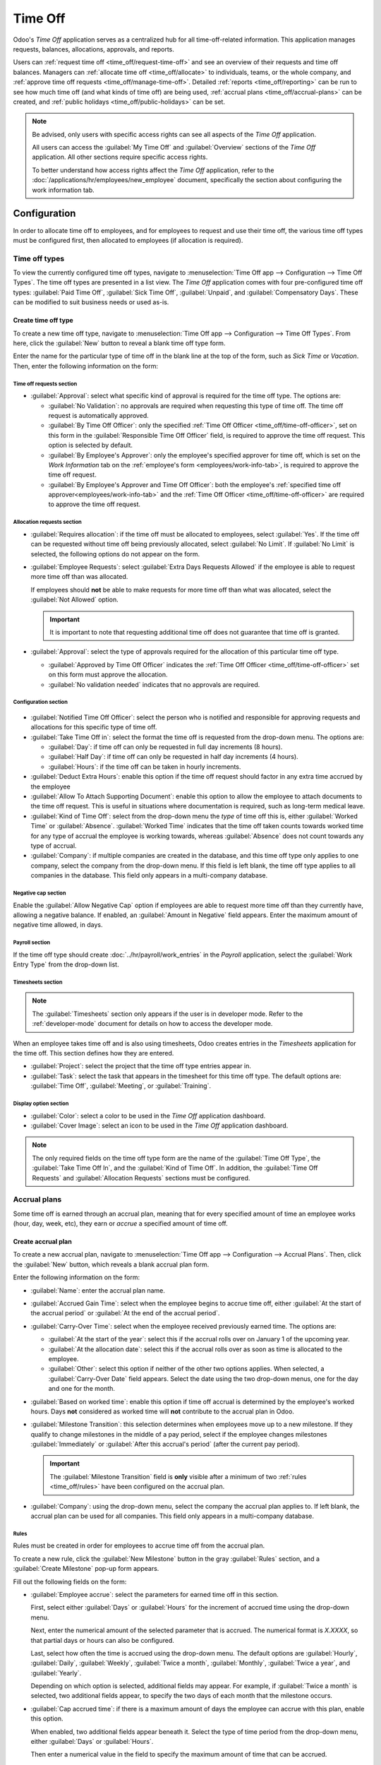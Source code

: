 ========
Time Off
========

Odoo's *Time Off* application serves as a centralized hub for all time-off-related information. This
application manages requests, balances, allocations, approvals, and reports.

Users can :ref:`request time off <time_off/request-time-off>` and see an overview of their requests
and time off balances. Managers can :ref:`allocate time off <time_off/allocate>` to individuals,
teams, or the whole company, and :ref:`approve time off requests <time_off/manage-time-off>`.
Detailed :ref:`reports <time_off/reporting>` can be run to see how much time off (and what kinds of
time off) are being used, :ref:`accrual plans <time_off/accrual-plans>` can be created, and
:ref:`public holidays <time_off/public-holidays>` can be set.

.. note::
   Be advised, only users with specific access rights can see all aspects of the *Time Off*
   application.

   All users can access the :guilabel:`My Time Off` and :guilabel:`Overview` sections of the *Time
   Off* application. All other sections require specific access rights.

   To better understand how access rights affect the *Time Off* application, refer to the
   :doc:`/applications/hr/employees/new_employee` document, specifically the section about
   configuring the work information tab.

Configuration
=============

In order to allocate time off to employees, and for employees to request and use their time off, the
various time off types must be configured first, then allocated to employees (if allocation is
required).

.. _time_off/time-off-types:

Time off types
--------------

To view the currently configured time off types, navigate to :menuselection:`Time Off app -->
Configuration --> Time Off Types`. The time off types are presented in a list view. The *Time Off*
application comes with four pre-configured time off types: :guilabel:`Paid Time Off`,
:guilabel:`Sick Time Off`, :guilabel:`Unpaid`, and :guilabel:`Compensatory Days`. These can be
modified to suit business needs or used as-is.

Create time off type
~~~~~~~~~~~~~~~~~~~~

To create a new time off type, navigate to :menuselection:`Time Off app --> Configuration --> Time
Off Types`. From here, click the :guilabel:`New` button to reveal a blank time off type form.

Enter the name for the particular type of time off in the blank line at the top of the form, such as
`Sick Time` or `Vacation`. Then, enter the following information on the form:

Time off requests section
*************************

- :guilabel:`Approval`: select what specific kind of approval is required for the time off type. The
  options are:

  - :guilabel:`No Validation`: no approvals are required when requesting this type of time off. The
    time off request is automatically approved.
  - :guilabel:`By Time Off Officer`: only the specified :ref:`Time Off Officer
    <time_off/time-off-officer>`, set on this form in the :guilabel:`Responsible Time Off Officer`
    field, is required to approve the time off request. This option is selected by default.
  - :guilabel:`By Employee's Approver`: only the employee's specified approver for time off, which
    is set on the *Work Information* tab on the :ref:`employee's form <employees/work-info-tab>`, is
    required to approve the time off request.
  - :guilabel:`By Employee's Approver and Time Off Officer`: both the employee's :ref:`specified
    time off approver<employees/work-info-tab>` and the :ref:`Time Off Officer
    <time_off/time-off-officer>` are required to approve the time off request.

Allocation requests section
***************************

- :guilabel:`Requires allocation`: if the time off must be allocated to employees, select
  :guilabel:`Yes`. If the time off can be requested without time off being previously allocated,
  select :guilabel:`No Limit`. If :guilabel:`No Limit` is selected, the following options do not
  appear on the form.
- :guilabel:`Employee Requests`: select :guilabel:`Extra Days Requests Allowed` if the employee is
  able to request more time off than was allocated.

  If employees should **not** be able to make requests for more time off than what was allocated,
  select the :guilabel:`Not Allowed` option.

  .. example::
     Ten days are allocated to the employee for this particular type of time off, and the
     :guilabel:`Extra Days Requests Allowed` option is enabled. The employee wants to take a
     vacation for twelve days. They may submit a request for two additional days since the
     :guilabel:`Extra Days Requests Allowed` option is enabled.

  .. important::
     It is important to note that requesting additional time off does not guarantee that time off is
     granted.

- :guilabel:`Approval`: select the type of approvals required for the allocation of this particular
  time off type.

  - :guilabel:`Approved by Time Off Officer` indicates the :ref:`Time Off Officer
    <time_off/time-off-officer>` set on this form must approve the allocation.
  - :guilabel:`No validation needed` indicates that no approvals are required.

Configuration section
*********************

  .. _`time_off/time-off-officer`:

- :guilabel:`Notified Time Off Officer`: select the person who is notified and responsible for
  approving requests and allocations for this specific type of time off.
- :guilabel:`Take Time Off in`: select the format the time off is requested from the drop-down menu.
  The options are:

  - :guilabel:`Day`: if time off can only be requested in full day increments (8 hours).
  - :guilabel:`Half Day`: if time off can only be requested in half day increments (4 hours).
  - :guilabel:`Hours`: if the time off can be taken in hourly increments.

- :guilabel:`Deduct Extra Hours`: enable this option if the time off request should factor in any
  extra time accrued by the employee

  .. example::
     If an employee works two extra hours for the week, and requests five hours of time off, the
     request would be for three hours, since the two extra worked hours are used first, and deducted
     from the request.

- :guilabel:`Allow To Attach Supporting Document`: enable this option to allow the employee to
  attach documents to the time off request. This is useful in situations where documentation is
  required, such as long-term medical leave.
- :guilabel:`Kind of Time Off`: select from the drop-down menu the *type* of time off this is,
  either :guilabel:`Worked Time` or :guilabel:`Absence`. :guilabel:`Worked Time` indicates that the
  time off taken counts towards worked time for any type of accrual the employee is working towards,
  whereas :guilabel:`Absence` does not count towards any type of accrual.
- :guilabel:`Company`: if multiple companies are created in the database, and this time off type
  only applies to one company, select the company from the drop-down menu. If this field is left
  blank, the time off type applies to all companies in the database. This field only appears in a
  multi-company database.

Negative cap section
********************

Enable the :guilabel:`Allow Negative Cap` option if employees are able to request more time off than
they currently have, allowing a negative balance. If enabled, an :guilabel:`Amount in Negative`
field appears. Enter the maximum amount of negative time allowed, in days.

.. example::
   Sara currently has three days of vacation. She is planning a trip that requires five days of
   vacation. Enabling the :guilabel:`Allow Negative Cap` option allows Sara to submit a request for
   five days. If approved, her time off balance will be negative two (-2) days.

.. image:: time_off/time-off-type-form-top.png
   :align: center
   :alt: The top half of the time off type form, with all the information filled out for sick time
         off.

Payroll section
***************

If the time off type should create :doc:`../hr/payroll/work_entries` in the *Payroll* application,
select the :guilabel:`Work Entry Type` from the drop-down list.

Timesheets section
******************

.. note::
   The :guilabel:`Timesheets` section only appears if the user is in developer mode. Refer to the
   :ref:`developer-mode` document for details on how to access the developer mode.

When an employee takes time off and is also using timesheets, Odoo creates entries in the
*Timesheets* application for the time off. This section defines how they are entered.

- :guilabel:`Project`: select the project that the time off type entries appear in.
- :guilabel:`Task`: select the task that appears in the timesheet for this time off type. The
  default options are: :guilabel:`Time Off`, :guilabel:`Meeting`, or :guilabel:`Training`.

Display option section
**********************

- :guilabel:`Color`: select a color to be used in the *Time Off* application dashboard.
- :guilabel:`Cover Image`: select an icon to be used in the *Time Off* application dashboard.

.. note::
   The only required fields on the time off type form are the name of the :guilabel:`Time Off Type`,
   the :guilabel:`Take Time Off In`, and the :guilabel:`Kind of Time Off`. In addition, the
   :guilabel:`Time Off Requests` and :guilabel:`Allocation Requests` sections must be configured.

.. image:: time_off/time-off-type-form-bottom.png
   :align: center
   :alt: The lower half of the time off type form, with all the information filled out for sick time
         off.

.. _time_off/accrual-plans:

Accrual plans
-------------

Some time off is earned through an accrual plan, meaning that for every specified amount of time an
employee works (hour, day, week, etc), they earn or *accrue* a specified amount of time off.

.. example::
   If an employee accrues a vacation day for every week they work, they would earn 0.2 vacation days
   for each hour they work. At the end of a forty hour work week, they earn one whole vacation day
   (8 hours).

Create accrual plan
~~~~~~~~~~~~~~~~~~~

To create a new accrual plan, navigate to :menuselection:`Time Off app --> Configuration --> Accrual
Plans`. Then, click the :guilabel:`New` button, which reveals a blank accrual plan form.


Enter the following information on the form:

- :guilabel:`Name`: enter the accrual plan name.
- :guilabel:`Accrued Gain Time`: select when the employee begins to accrue time off, either
  :guilabel:`At the start of the accrual period` or :guilabel:`At the end of the accrual period`.
- :guilabel:`Carry-Over Time`: select when the employee received previously earned time. The options
  are:

  - :guilabel:`At the start of the year`: select this if the accrual rolls over on January 1 of the
    upcoming year.
  - :guilabel:`At the allocation date`: select this if the accrual rolls over as soon as time is
    allocated to the employee.
  - :guilabel:`Other`: select this option if neither of the other two options applies. When
    selected, a :guilabel:`Carry-Over Date` field appears. Select the date using the two drop-down
    menus, one for the day and one for the month.

- :guilabel:`Based on worked time`: enable this option if time off accrual is determined by the
  employee's worked hours. Days **not** considered as worked time will **not** contribute to the
  accrual plan in Odoo.
- :guilabel:`Milestone Transition`: this selection determines when employees move up to a new
  milestone. If they qualify to change milestones in the middle of a pay period, select if the
  employee changes milestones :guilabel:`Immediately` or :guilabel:`After this accrual's period`
  (after the current pay period).

  .. important::
     The :guilabel:`Milestone Transition` field is **only** visible after a minimum of two
     :ref:`rules <time_off/rules>` have been configured on the accrual plan.

- :guilabel:`Company`: using the drop-down menu, select the company the accrual plan applies to. If
  left blank, the accrual plan can be used for all companies. This field only appears in a
  multi-company database.

.. image:: time_off/accrual-plan-form.png
   :align: center
   :alt: An accrual plan form with all the entries filled out.

.. _time_off/rules:

Rules
*****

Rules must be created in order for employees to accrue time off from the accrual plan.

To create a new rule, click the :guilabel:`New Milestone` button in the gray :guilabel:`Rules`
section, and a :guilabel:`Create Milestone` pop-up form appears.

Fill out the following fields on the form:

- :guilabel:`Employee accrue`: select the parameters for earned time off in this section.

  First, select either :guilabel:`Days` or :guilabel:`Hours` for the increment of accrued time using
  the drop-down menu.

  Next, enter the numerical amount of the selected parameter that is accrued. The numerical format
  is `X.XXXX`, so that partial days or hours can also be configured.

  Last, select how often the time is accrued using the drop-down menu. The default options are
  :guilabel:`Hourly`, :guilabel:`Daily`, :guilabel:`Weekly`, :guilabel:`Twice a month`,
  :guilabel:`Monthly`, :guilabel:`Twice a year`, and :guilabel:`Yearly`.

  Depending on which option is selected, additional fields may appear. For example, if
  :guilabel:`Twice a month` is selected, two additional fields appear, to specify the two days of
  each month that the milestone occurs.
- :guilabel:`Cap accrued time`: if there is a maximum amount of days the employee can accrue with
  this plan, enable this option.

  When enabled, two additional fields appear beneath it. Select the type of time period from the
  drop-down menu, either :guilabel:`Days` or :guilabel:`Hours`.

  Then enter a numerical value in the field to specify the maximum amount of time that can be
  accrued.
- :guilabel:`Milestone reached`: enter the number and value of the time period that must pass before
  the employee starts to accumulate time off. The first value is numerical; enter a number in the
  first field.

  Then, select the type of time period using the drop-down menu in the second field. The options
  are: :guilabel:`Days`, :guilabel:`Months`, or :guilabel:`Years`.
- :guilabel:`Carry over`: select how any unused time off is handled. The options are either:

  - :guilabel:`None. Accrued time reset to 0`: any unused time off is gone.
  - :guilabel:`All accrued time carried over`: all unused time off is rolled over to the next
    calendar year.
  - :guilabel:`Carry over with a maximum`: unused time off is rolled over to the next calendar year,
    but there is a cap. An :guilabel:`Up to` field appears if this is selected. Enter the maximum
    number of :guilabel:`Days` that can roll over to the following year. Any time off beyond this
    parameter is lost.

Once the form is completed, click :guilabel:`Save & Close` to save the form and close the pop-up, or
click :guilabel:`Save & New` to save the form and create another milestone. Add as many milestones
as desired.

.. image:: time_off/milestone.png
   :align: center
   :alt: A milestone form with all the entries filled out.

.. _time_off/public-holidays:

Public holidays
---------------

To observe public or national holidays and provide extra days off as holidays to employees,
configure the observed *public holidays* in Odoo.

It is important to configure these days in Odoo, so employees are aware of the days they have off,
and do not request time off on days that are already set as a public holiday (non-working days).

Additionally, all public holidays configured in the *Time Off* app are also reflected in any app
that uses **working schedules**, such as the *Calendar*, *Planning*, and *Manufacturing* app, to
name a few.

Due to Odoo's integration with various other apps using working schedules, it is considered best
practice to ensure all public holidays are configured.

Create public holiday
~~~~~~~~~~~~~~~~~~~~~

To create a public holiday, navigate to :menuselection:`Time Off app --> Configuration --> Public
Holidays`.

All currently configured public holidays appear in a list view.

Click the :guilabel:`New` button, and a new line appears at the bottom of the list.

Enter the following information:

- :guilabel:`Name`: enter the name of the holiday.
- :guilabel:`Company`: if in a multi-company database, the current company populates this field by
  default. It is not possible to edit this field.

  .. note::
     The :guilabel:`Company` field is hidden by default. To view this field, click the two dots in
     the top-right corner of the list, and activate the :guilabel:`Company` selection.

- :guilabel:`Start Date`: using the date and time picker, select the date and time that the holiday
  starts. By default, this field is configured for the current date. The start time is set according
  to the start time for the company (according to the :ref:`working schedules
  <payroll/working-times>`). If the user's computer is set to a different time zone, the start time
  is adjusted according to the difference in the time zone compared to the company's time zone.
- :guilabel:`End Date`: using the date and time picker, select the date and time that the holiday
  ends. By default, this field is configured for the current date, and the time is set to the end
  time for the company (according to the :ref:`working schedules <payroll/working-times>`). If the
  user's computer is set to a different time zone, the start time is adjusted according to the
  difference in the time zone compared to the company's time zone.

  .. example::
     A company located in San Francisco operates from 9:00 AM - 6:00 PM, with an eight hour work day
     and a one hour lunch break.

     For a user in New York with a computer time zone set to Eastern, a created public holiday
     displays a start time of 12:00 PM - 9:00 PM, accounting for the time zone difference.

     Similarly, a user located in Los Angeles with a computer time zone set to Pacific sees a public
     holiday time as 9:00 AM - 6:00 PM.

- :guilabel:`Working Hours`: if the holiday should only apply to employees who have a specific set
  of working hours, select the working hours from the drop-down menu. If left blank, the holiday
  applies to all employees.
- :guilabel:`Work Entry Type`: if using the *Payroll* application, this field defines how the
  :ref:`work entries <payroll/work-entries>`  for the holiday appear. Select the work entry type
  from the drop-down menu.

.. image:: time_off/holidays.png
   :align: center
   :alt: The list of public holidays in the configuration menu.

.. _time_off/allocate:

Allocate time off
=================

Once time off types and accrual plans have been configured, the next step is to allocate, or give,
time off to employees. This section is only visible to users who have either :guilabel:`Time Off
Officer` or :guilabel:`Administrator` access rights for the *Time Off* application.

To create a new allocation, navigate to :menuselection:`Time Off app --> Management -->
Allocations`.

This presents a list of all current allocations, including their respective status.

Click :guilabel:`New` to allocate time off, and a blank allocation form appears.

After entering a name for the allocation on the first blank field of the form, enter the following
information:

- :guilabel:`Time Off Type`: using the drop-down menu, select the type of time off that is being
  allocated to the employees.
- :guilabel:`Allocation Type`: select either :guilabel:`Regular Allocation` or :guilabel:`Accrual
  Allocation`. If the allocation is **not** based on an accrual plan, select :guilabel:`Regular
  Allocation`.
- :guilabel:`Accrual Plan`: if :guilabel:`Accrual Allocation` is selected for the
  :guilabel:`Allocation Type`, the :guilabel:`Accrual Plan` field appears. Using the drop-down menu,
  select the accrual plan with which the allocation is associated. An accrual plan **must** be
  selected for an :guilabel:`Accrual Allocation`.
- :guilabel:`Validity Period/Start Date`: if :guilabel:`Regular Allocation` is selected for the
  :guilabel:`Allocation Type`, this field is labeled :guilabel:`Validity Period`. If
  :guilabel:`Accrual Allocation` is selected for the :guilabel:`Allocation Type`, this field is
  labeled :guilabel:`Start Date`.

  The current date populates the first date field by default. To select another date, click on the
  pre-populated date to reveal a pop-up calendar window. Navigate to the desired start date for the
  allocation and click on the date to select it.

  If the allocation expires, select the expiration date in the next date field. If the time off does
  *not* expire, leave the second date field blank. `No Limit` appears in the field if no date is
  selected.

  If :guilabel:`Accrual Allocation` is selected for the :guilabel:`Allocation Type`, this second
  field is labeled :guilabel:`Run until`.
- :guilabel:`Allocation`: enter the amount of time that is being allocated to the employees. This
  field displays the time in either :guilabel:`Hours` or :guilabel:`Days`, depending on how the
  selected :ref:`Time Off Type <time_off/time-off-types>` is configured (in days or hours).
- :guilabel:`Mode`: using the drop-down menu, select how the allocation is assigned. This selection
  determines who receives the time off allocation. The options are :guilabel:`By Employee`,
  :guilabel:`By Company`, :guilabel:`By Department`, or :guilabel:`By Employee Tag`.

  Depending on what is selected for the :guilabel:`Mode`, this following field is labeled either:
  :guilabel:`Employees`, :guilabel:`Company`, :guilabel:`Department`, or :guilabel:`Employee Tag`.

  Using the drop-down menu, indicate the specific employees, company, department, or employee tags
  who are receiving this time off.

  Multiple selections can be made for either :guilabel:`Employees` or :guilabel:`Employee Tag`.

  Only one selection can be made for the :guilabel:`Company` or :guilabel:`Department`.
- :guilabel:`Add a reason...`: if any description or note is necessary to explain the time off
  allocation, enter it in this field at the bottom of the form.

.. image:: time_off/new-allocation.png
   :align: center
   :alt: A new allocation form with all the fields filled out for the annual two week vacation
         granted to all employees.

.. _time_off/request-time-off:

Request time off
================

Once an employee has been allocated time off, a request to use the time off can be submitted. Time
off can be requested in one of two ways, either from the :ref:`dashboard <time_off/dashboard>` or
from the :ref:`My Time Off <time_off/my-time-off>` view.

To access the dashboard, navigate to :menuselection:`Time Off app --> My Time --> Dashboard`. This
is also the default view for the *Time Off* application.

To access :guilabel:`My Time Off`, navigate to :menuselection:`Time Off app --> My Time --> My Time
Off`. This presents a list view of all the time off requests for the employee.

To create a new request for time off, click the :guilabel:`New` button on either the main *Time Off*
:guilabel:`Dashboard` or the :guilabel:`My Time Off` list view.

.. note::
   Both :guilabel:`New` buttons open a :guilabel:`New Time Off` request form, but when requested
   from the :guilabel:`Dashboard`, the form appears in a pop-up window. When requested from the
   :guilabel:`My Time Off` list view, the screen navigates to a new time off request page instead.

Enter the following information on the :guilabel:`New Time Off` request form:

- :guilabel:`Time Off Type`: select the type of time off being requested from the drop-down menu.
- :guilabel:`Dates`: enter the dates that the time off falls under. There are two fields to
  populate, the start and end dates. Click on either date field and a calendar pop-up appears.

  Click on the start date, then click on the end date. The selected start and end dates appear in
  deep teal, and the dates between them appear in pale teal (if applicable).

  If the time off requested is for a single day, click on the start date, then click the same date
  again for the end date.

  When the correct dates are selected/highlighted, click the :guilabel:`Apply` button.

  The selected dates now populate the two fields in the :guilabel:`Dates` line.

  If the selected :guilabel:`Time Off Type` is configured to have the time off taken in hours, the
  following two fields also appear:

  - :guilabel:`Half Day`: if the time off request is for a half day, check this box. When this is
    selected, the second date field disappears, and is replaced with a drop-down menu. Select either
    :guilabel:`Morning` or :guilabel:`Afternoon` to indicate which half of the day is being
    requested.
  - :guilabel:`Custom Hours`: if the time off requested is not a whole or half day, check this box.
    A :guilabel:`From` and :guilabel:`To` field appears beneath this option if selected. Using the
    drop-down menu, select the start and end time for the time off request.

- :guilabel:`Duration`: this field updates automatically once the :guilabel:`Date` section is
  completed. If the :guilabel:`Date` section is modified, this section automatically updates to
  reflect the total time off requested. This field is in either hours or days, depending on how the
  selected :guilabel:`Time Off Type` is configured.
- :guilabel:`Description`: enter a description for the time off request. This should include any
  details that managers and approvers may need in order to approve the request.
- :guilabel:`Supporting Document`: this field only appears if the :guilabel:`Time Off Type` selected
  allows for the attachments of documents. Click the :guilabel:`Attach File` button, and a file
  explorer window appears.

  Navigate to the files to attach, select them, then click the :guilabel:`Open` button. The files
  then appear on the time off request form. Multiple documents can be attached, if necessary.

If the request was created from the :guilabel:`dashboard`, click the :guilabel:`Save & Close` button
to save the information and submit the request. If the form was completed from the :guilabel:`My
Time Off` list view, the information is automatically saved as it is entered. However, the form can
be saved manually at any time by clicking the :guilabel:`Save manually` option, represented by a
:guilabel:`cloud with an upwards arrow inside` icon.

.. image:: time_off/time-off-request.png
   :align: center
   :alt: A time off request form filled out for an employee home sick for two days with the flu.

.. _time_off/request-allocation:

Request allocation
==================

If an employee has used all their time off, or is going to run out of time off, they can request an
allocation for additional time. Allocations can be requested in one of two ways, either from the
:ref:`dashboard <time_off/dashboard>` or the :ref:`My Allocations <time_off/my-allocations>` view.

To access the dashboard, navigate to the :menuselection:`Time Off app --> My Time --> Dashboard`.
This is also the default view for the *Time Off* application.

To access :guilabel:`My Allocations`, navigate to the :menuselection:`Time Off app --> My Time -->
My Allocations`. This presents a list view of all the allocations for the employee.

To create a new allocation request, click either the :guilabel:`New Allocation Request` button on
the main *Time Off* dashboard, or the :guilabel:`New` button in the :guilabel:`My Allocations` list
view. Both buttons open a new allocation request form.

.. note::
   Both :guilabel:`New` buttons open a :guilabel:`New Allocation` request form, but when requested
   from the :guilabel:`Dashboard`, the form appears in a pop-up window. When requested from the
   :guilabel:`My Allocations` list view, the screen navigates to a new allocation request page
   instead.

Enter the following information on the :guilabel:`New Allocation` request form:

- :guilabel:`Time Off Type`: select the type of time off being requested for the allocation from the
  drop-down menu. After a selection is made, the title updates with the time off type.
- :guilabel:`Allocation`: enter the amount of time being requested. The format is presented in
  either days or hours, depending on how the time off type is configured. Once this field is
  populated, the name of the allocation request is updated to include the amount of time being
  requested.
- :guilabel:`Add a reason...`: enter a description for the allocation request. This should include
  any details that managers and approvers may need in order to approve the request.

If the request was created from the :guilabel:`dashboard`, click the :guilabel:`Save & Close` button
to save the information and submit the request. If the form was completed from the :guilabel:`My
Allocations` list view, the information is automatically saved as it is entered. However, the form
can be saved manually at any time by clicking the :guilabel:`Save manually` option, represented by a
:guilabel:`cloud with an upwards arrow inside` icon.

.. image:: time_off/allocation-request.png
   :align: center
   :alt: An allocation request form filled out for an employee requesting an additional week of
         sick time.

.. _time_off/approvals:

Management
==========

Time off and allocation requests typically undergo an approval process before being granted.
Requests either need one or two approvals, if any, depending on how the specific type of time off is
configured. These are all housed under the :guilabel:`Management` section of the *Time Off*
application.

Only users who can approve allocation and time off requests have the :guilabel:`Management` section
visible in the *Time Off* application.

.. _time_off/manage-time-off:

Manage time off
---------------

To view time off requests that need approval, navigate to :menuselection:`Time Off app -->
Management --> Time Off`. The only time off requests visible on this list are for employees the user
has either :guilabel:`Time Off Officer` or :guilabel:`Administrator` access rights for the *Time
Off* application.

The default filter in the :guilabel:`Time Off` list is :guilabel:`Waiting For Me`. This only
presents time off requests that need to be approved for current employees on the user's team, with a
status of either :guilabel:`To Approve` or :guilabel:`Second Approval`.

The left side of the screen has various grouping options to narrow down the presented time off
requests. Since only time off requests that need to be approved are shown, the only status options
are :guilabel:`All`, :guilabel:`To Approve`, and :guilabel:`Second Approval`. The various
:guilabel:`Departments` the user is a member of and manages employees under, also appear on the left
side.

To view requests with other statuses, first remove the :guilabel:`Waiting For Me` filter, by
clicking the :guilabel:`✖️ (remove)` icon next to the :guilabel:`Waiting For Me` filter to remove
it.

To display time off requests for specific departments only, click on the :guilabel:`Department` on
the left-hand side. Only requests within the selected department are then presented.

The status column displays the status of each request, with the status highlighted in a specific
color.

The :guilabel:`To Approve` and :guilabel:`Second Approval` requests are highlighted in yellow and
are the only ones that appear in the list by default. If the :guilabel:`Waiting For Me` filter is
removed, then all statuses appear. :guilabel:`Approved` requests are highlighted in green,
:guilabel:`To Submit` (drafts) requests are highlighted in blue, and the :guilabel:`Refused`
requests are highlighted in gray.

To approve a time off request, click the :guilabel:`👍 Approve` button at the end of the line. To
validate a time off request that has already been approved and is waiting on a second approval,
click the :guilabel:`✔️ Validate` button at the end of the line. To refuse a request, click the
:guilabel:`✖️ Refuse` button at the far end of the line.

.. image:: time_off/time-off-requests.png
   :align: center
   :alt: Time off requests with the filter, groupings, and status sections highlighted.

For more details, click anywhere on the time off request line (except for the :guilabel:`👍
Approve`, :guilabel:`✔️ Validate`, and :guilabel:`✖️ Refuse` buttons) to load the time off request
form. Depending on the rights of the user, changes can be made.

To modify the request, make any desired changes to the form. All changes are automatically saved.

It is also possible to approve or refuse the request from this form. Click the :guilabel:`Approve`
button to approve, or the :guilabel:`Refuse` button to refuse the request.

Manage allocations
------------------

To view allocations that need approval, navigate to :menuselection:`Time Off app --> Management -->
Allocations`. The only allocations visible on this list are for employees the user has either
:guilabel:`Time Off Officer` or :guilabel:`Administrator` access rights for in the *Time Off*
application.

The default filters that are configured to be in place when navigating to the
:guilabel:`Allocations` list are :guilabel:`My Team` and :guilabel:`Active Employee`. This *only*
presents employees on the user's team (who they manage) and active employees. Inactive users are not
shown.

The left side of the screen has various grouping options to narrow down the presented allocation
requests.

The :guilabel:`Status` options are :guilabel:`To Approve`, :guilabel:`Refused`, and
:guilabel:`Approved`. Click on a specific :guilabel:`Status` to view only requests with that status.
To view all allocation requests, click :guilabel:`All`.

It is also possible to display allocation requests by department. Click on the
:guilabel:`Department` in the left side of the screen to only present allocations for that specific
department.

.. note::
   The groupings on the left side only present allocation requests that fall under the default
   filters of :guilabel:`My Team` and :guilabel:`Active Employee`. Only the statuses for allocation
   requests that fall under those filters are presented on the left side.

   For example, if there are no requests with a status of :guilabel:`To Submit`, that status option
   does not appear in the left-hand side.

   All departments for the user's employees appear in the list. If there are no allocation requests
   that fall under that department matching the pre-configured filters, the list is blank.

   It is always possible to remove any of the pre-configured filters, by clicking the :guilabel:`✖️
   (remove)` icon on the specific filter to remove it.

The status column displays the status of each request, with the status highlighted in a specific
color.

The :guilabel:`To Approve` requests are highlighted in yellow, :guilabel:`Approved` requests are
highlighted in green, and the :guilabel:`Refused` requests are highlighted in gray.

To approve an allocation request, click the :guilabel:`✔ Validate` button at the end of the line,
to refuse a request, click the :guilabel:`✖️ Refuse` button.

.. image:: time_off/allocations.png
   :align: center
   :alt: Allocations with the filter, groupings, and status sections highlighted.

If more details are needed, click anywhere on the allocation request line (except for the
:guilabel:`✔ Validate` and :guilabel:`✖️ Refuse` buttons) to view the request in detail.

Depending on the rights of the user, changes can be made to the allocation request form that
appears. To modify the request, make any desired changes to the form. All changes are automatically
saved.

It is also possible to approve or refuse the request from this form. Click the :guilabel:`Validate`
button to approve, or the :guilabel:`Refuse` button to refuse the request.

Overview
========

To view a color-coded schedule of both the user's time off, and/or the team managed by them,
navigate to :menuselection:`Time Off app --> Overview`. This presents a calendar with the default
filter of :guilabel:`My Team`, in a month view.

To change the time period displayed, click on the :guilabel:`Month` button to reveal a drop-down
menu. Then select either :guilabel:`Day`, :guilabel:`Week`, or :guilabel:`Year` to present the
calendar in that corresponding view.

To navigate forward or backward in time in the selected increment (:guilabel:`Month`,
:guilabel:`Week`, etc.) click the :guilabel:`← (left arrow)` or :guilabel:`→ (right arrow)` to move
either forward or backward in that specified amount of time.

For example, if :guilabel:`Month` is selected, the arrows adjust the view by one month.

To return to a view containing the current day, click the :guilabel:`Today` button at any time.

Team members are listed alphabetically on individual lines, and their requested time off,
regardless of the status (:guilabel:`Validated` or :guilabel:`To Approve`), is visible on the
calendar.

Each employee is color-coded. The employee's color is selected at random and does not correspond to
the type of time off they requested.

The status of the time off is represented by the color of the request either appearing solid
(:guilabel:`Validated`) or striped (:guilabel:`To Approve`).

The number of days or hours requested is written on the request (if there is enough space).

At the bottom of the calendar, a bar graph shows how many people are projected to be out on any
given day. The number on each individual bar represents the number of employees out for those
highlighted days.

Click on a time off entry to view the details for the specific time off entry. The total number of
hours or days are listed, along with the start and end time of the time off. To view the details of
the time off request in a larger pop-up window, click the :guilabel:`View` button.

.. image:: time_off/overview.png
   :align: center
   :alt: Overview of the user's team, with time off requests shown.

My time
=======

The :guilabel:`My Time` section of the *Time Off* application contains the time off dashboard, as
well as the user's time off requests and allocations.

.. _time_off/dashboard:

Dashboard
---------

All users have access to the time off dashboard, which is the default view in the *Time Off*
application. The dashboard can also be accessed at any point in the application by navigating to
:menuselection:`Time Off app --> My Time --> Dashboard`.

The current year is displayed, and the current day is highlighted in red.

To change the view, click on the :guilabel:`Year` button to reveal a drop-down menu. Then select
either :guilabel:`Day`, :guilabel:`Week`, or :guilabel:`Month` to present the calendar in that
corresponding view.

To change the presented dates, click the :guilabel:`← (left arrow)` or :guilabel:`→ (right arrow)`
to the left of the :guilabel:`Year` button. The calendar view adjusts in increments of the presented
view.

For example, if :guilabel:`Year` is selected, the arrows adjust the view by one year.

To change the view at any point to a view that includes the current date, click the
:guilabel:`Today` button.

Above the calendar view is a summary of the user's time off balances. Every time off type that has
been allocated appears in its own summary box. Each summary lists the type of time off, the
corresponding icon, the current available balance (in hours or days), and an expiration date (if
applicable).

To view the full details of a time off balance, click the :guilabel:`? (question mark)` at the end
of the `DAYS/HOURS AVAILABLE` on the time off summary. The complete details are presented in a
pop-up window, including the :guilabel:`Allocated` time, future :guilabel:`Accrual` time,
:guilabel:`Approved` time off scheduled, :guilabel:`Planned` time off, and the currently
:guilabel:`Available` time off.

.. image:: time_off/balance-details.png
   :align: center
   :alt: A view of the complete time off balance details in the pop-up window.

A user is also able to see how much time off they will have accrued in the future. On the right side
of the time-off summary blocks is a `Balance at the (date)` field. Click on the date and a calendar
selector pop-up window appears.

The current date is the default date selected. Navigate to the desired date, and Odoo displays the
time off balances the user will have on that date. This takes into account all time off currently
planned and approved. To return to the current date, click the :guilabel:`Today` button to the right
of the date field.

On the right side of the calendar, the various time off types are displayed, with their
corresponding colors. The :guilabel:`Legend` explains how the various statuses for time off requests
are presented.

Time off that has been validated appears in a solid color (in the color specified in the
:guilabel:`Time Off Type` section above the :guilabel:`Legend`). Time off requests that still need
to be approved appear with white stripes in the color. Refused time off requests have a colored line
through the dates.

New time off requests can be made from the dashboard. Click the :guilabel:`New` button at the top of
the dashboard, and a :ref:`New Time Off <time_off/request-time-off>` pop-up window appears.

New allocation requests can also be made from the dashboard. Click the :guilabel:`New Allocation
Request` button at the top of the dashboard to request more time off, and a :ref:`New Allocation
<time_off/request-allocation>` pop-up window appears.

.. image:: time_off/dashboard.png
   :align: center
   :alt: Time off dashboard view with the legend, time off summaries, and view buttons highlighted.

.. _time_off/my-time-off:

My time off
-----------

To view a list of all the user's time off requests, navigate to :menuselection:`Time Off app --> My
Time --> My Time Off`. Here, all time off requests appear in a list view, both past and present.

Other than the employee's name, the list includes the following information for each request: the
:guilabel:`Time Off Type`, :guilabel:`Description`, :guilabel:`Start Date`, :guilabel:`End Date`,
:guilabel:`Duration`, and the :guilabel:`Status`.

A new time off request can be made from this view. Click the :guilabel:`New` button to :ref:`request
time off <time_off/request-time-off>`.

.. _time_off/my-allocations:

My allocations
--------------

To view a list of all the user's allocations, navigate to :menuselection:`Time Off app --> My Time
--> My Allocations`. All allocations and requested allocations appear in a list view.

The information presented includes the :guilabel:`Time Off Type`, :guilabel:`Description`,
:guilabel:`Amount`, :guilabel:`Allocation Type`, and the :guilabel:`Status`.

A new allocation request can be made from this view, as well. Click the :guilabel:`New` button to
:ref:`request an allocation <time_off/request-allocation>`.

.. _time_off/reporting:

Reporting
=========

The reporting feature allows users to view time off for their team, either by employee or type of
time off. This allows users to see which employees are taking time off, how much time off they are
taking, and what time off types are being used.

Any report can be added to a spreadsheet through the :guilabel:`Insert in Spreadsheet` button that
appears in the top-left of a report. If the *Documents* application is installed, an option to add
the report to a spreadsheet appears. If not, the report can be added to a *Dashboard*.

By employee
-----------

To view a report of employee time off requests, navigate to :menuselection:`Time Off app -->
Reporting --> by Employee`.

The default report presents the current year's data in a list view, displaying all the employees in
alphabetical order. Each employee's line is collapsed by default. To expand a line, click anywhere
on the line. The view expands and has the time off requests organized by time off type. Click
anywhere on a time off type line to expand it, and view all the individual time off requests that
fall under that type.

The information shown in the list includes the :guilabel:`Employee` name, :guilabel:`Number of Days`
off requested, the :guilabel:`Start Date`, :guilabel:`End Date`, :guilabel:`Status`, and
:guilabel:`Description`.

.. image:: time_off/employee-report.png
   :align: center
   :alt: Report of time off, shown by each employee in a list view.

The report can be displayed in other ways. Click the corresponding button option in the top-right
corner of the page to view the data in that way. The various options are a :guilabel:`List` (the
default view) :guilabel:`Graph`, :guilabel:`Pivot` table, or :guilabel:`Calendar` view.

.. image:: time_off/report-options.png
   :align: center
   :alt: The various other views highlighted, for the employee time off report.

When a selection has been made, additional options appear for that particular selection.

The graph options are :guilabel:`Bar Chart`, :guilabel:`Line Chart`, or :guilabel:`Pie Chart`. The
:guilabel:`Bar Chart` includes an option to present the data :guilabel:`Stacked`. Both the
:guilabel:`Bar Chart` and :guilabel:`Line Chart` have options to present the data in either
:guilabel:`Descending` or :guilabel:`Ascending` order.

By type
-------

To view a list of all time off, organized by time off type, navigate to :menuselection:`Time Off app
--> Reporting --> by Type`. This shows all time off requests in a default bar chart.

Hover over a bar to view the :guilabel:`Duration (Days)` of that specific time off type.

.. image:: time_off/bar-chart.png
   :align: center
   :alt: The various time off types, and how many days requested, in a bar chart. Details are
         highlighted in a red box.

Click on a bar to go to a detailed list view of all the time off requests for that time off type.
Each request is listed, with the following information displayed: the :guilabel:`Employee`,
:guilabel:`Number of Days`, :guilabel:`Request Type`, :guilabel:`Start Date`, :guilabel:`End Date`,
:guilabel:`Status`, and the :guilabel:`Description`.

The report can be displayed in other ways. Click the corresponding button option in the top-right
corner of the page to view the data in that way. The various options are a :guilabel:`Graph` (the
default view), :guilabel:`List`, or :guilabel:`Pivot` table.

When a selection has been made, additional options appear for that particular selection.

The graph options are :guilabel:`Bar Chart` (the default view), :guilabel:`Line Chart`, or
:guilabel:`Pie Chart`. The :guilabel:`Bar Chart` includes an option to present the data
:guilabel:`Stacked` (the default view). Both the :guilabel:`Bar Chart` and :guilabel:`Line Chart`
have options to present the data in either :guilabel:`Descending` or :guilabel:`Ascending` order.
